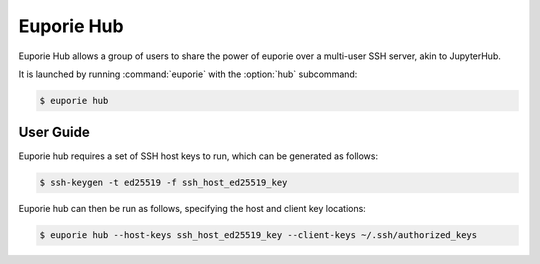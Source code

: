 ###########
Euporie Hub
###########

Euporie Hub allows a group of users to share the power of euporie over a multi-user SSH server, akin to JupyterHub.

It is launched by running :command:`euporie` with the :option:`hub` subcommand:

.. code-block:: console

   $ euporie hub

**********
User Guide
**********

Euporie hub requires a set of SSH host keys to run, which can be generated as follows:

.. code-block:: console

   $ ssh-keygen -t ed25519 -f ssh_host_ed25519_key

Euporie hub can then be run as follows, specifying the host and client key locations:

.. code-block:: console

   $ euporie hub --host-keys ssh_host_ed25519_key --client-keys ~/.ssh/authorized_keys
